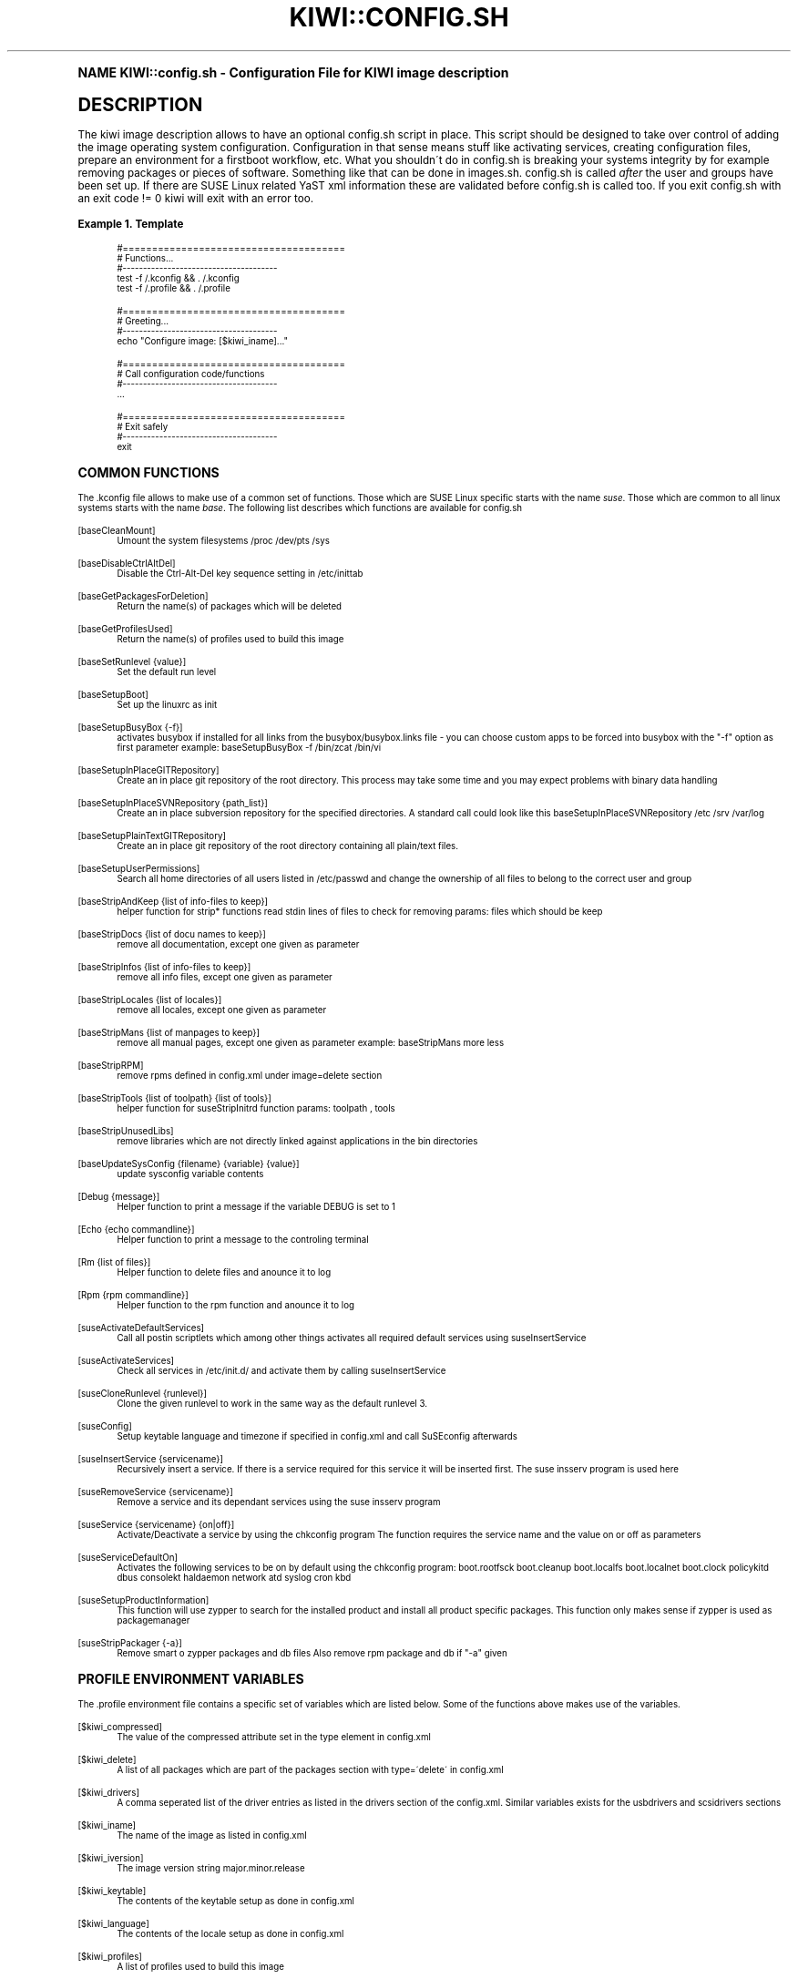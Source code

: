.\"     Title: kiwi::config.sh
.\"    Author: Marcus Schäfer <ms (AT) suse.de>
.\" Generator: DocBook XSL Stylesheets v1.74.0 <http://docbook.sf.net/>
.\"      Date: Created: 05/31/2010
.\"    Manual: KIWI Manualpage
.\"    Source: KIWI v3.65
.\"  Language: English
.\"
.TH "KIWI::CONFIG\&.SH" "1" "Created: 05/31/2010" "KIWI v3\&.65" "KIWI Manualpage"
.\" -----------------------------------------------------------------
.\" * (re)Define some macros
.\" -----------------------------------------------------------------
.\" ~~~~~~~~~~~~~~~~~~~~~~~~~~~~~~~~~~~~~~~~~~~~~~~~~~~~~~~~~~~~~~~~~
.\" toupper - uppercase a string (locale-aware)
.\" ~~~~~~~~~~~~~~~~~~~~~~~~~~~~~~~~~~~~~~~~~~~~~~~~~~~~~~~~~~~~~~~~~
.de toupper
.tr aAbBcCdDeEfFgGhHiIjJkKlLmMnNoOpPqQrRsStTuUvVwWxXyYzZ
\\$*
.tr aabbccddeeffgghhiijjkkllmmnnooppqqrrssttuuvvwwxxyyzz
..
.\" ~~~~~~~~~~~~~~~~~~~~~~~~~~~~~~~~~~~~~~~~~~~~~~~~~~~~~~~~~~~~~~~~~
.\" SH-xref - format a cross-reference to an SH section
.\" ~~~~~~~~~~~~~~~~~~~~~~~~~~~~~~~~~~~~~~~~~~~~~~~~~~~~~~~~~~~~~~~~~
.de SH-xref
.ie n \{\
.\}
.toupper \\$*
.el \{\
\\$*
.\}
..
.\" ~~~~~~~~~~~~~~~~~~~~~~~~~~~~~~~~~~~~~~~~~~~~~~~~~~~~~~~~~~~~~~~~~
.\" SH - level-one heading that works better for non-TTY output
.\" ~~~~~~~~~~~~~~~~~~~~~~~~~~~~~~~~~~~~~~~~~~~~~~~~~~~~~~~~~~~~~~~~~
.de1 SH
.\" put an extra blank line of space above the head in non-TTY output
.if t \{\
.sp 1
.\}
.sp \\n[PD]u
.nr an-level 1
.set-an-margin
.nr an-prevailing-indent \\n[IN]
.fi
.in \\n[an-margin]u
.ti 0
.HTML-TAG ".NH \\n[an-level]"
.it 1 an-trap
.nr an-no-space-flag 1
.nr an-break-flag 1
\." make the size of the head bigger
.ps +3
.ft B
.ne (2v + 1u)
.ie n \{\
.\" if n (TTY output), use uppercase
.toupper \\$*
.\}
.el \{\
.nr an-break-flag 0
.\" if not n (not TTY), use normal case (not uppercase)
\\$1
.in \\n[an-margin]u
.ti 0
.\" if not n (not TTY), put a border/line under subheading
.sp -.6
\l'\n(.lu'
.\}
..
.\" ~~~~~~~~~~~~~~~~~~~~~~~~~~~~~~~~~~~~~~~~~~~~~~~~~~~~~~~~~~~~~~~~~
.\" SS - level-two heading that works better for non-TTY output
.\" ~~~~~~~~~~~~~~~~~~~~~~~~~~~~~~~~~~~~~~~~~~~~~~~~~~~~~~~~~~~~~~~~~
.de1 SS
.sp \\n[PD]u
.nr an-level 1
.set-an-margin
.nr an-prevailing-indent \\n[IN]
.fi
.in \\n[IN]u
.ti \\n[SN]u
.it 1 an-trap
.nr an-no-space-flag 1
.nr an-break-flag 1
.ps \\n[PS-SS]u
\." make the size of the head bigger
.ps +2
.ft B
.ne (2v + 1u)
.if \\n[.$] \&\\$*
..
.\" ~~~~~~~~~~~~~~~~~~~~~~~~~~~~~~~~~~~~~~~~~~~~~~~~~~~~~~~~~~~~~~~~~
.\" BB/BE - put background/screen (filled box) around block of text
.\" ~~~~~~~~~~~~~~~~~~~~~~~~~~~~~~~~~~~~~~~~~~~~~~~~~~~~~~~~~~~~~~~~~
.de BB
.if t \{\
.sp -.5
.br
.in +2n
.ll -2n
.gcolor red
.di BX
.\}
..
.de EB
.if t \{\
.if "\\$2"adjust-for-leading-newline" \{\
.sp -1
.\}
.br
.di
.in
.ll
.gcolor
.nr BW \\n(.lu-\\n(.i
.nr BH \\n(dn+.5v
.ne \\n(BHu+.5v
.ie "\\$2"adjust-for-leading-newline" \{\
\M[\\$1]\h'1n'\v'+.5v'\D'P \\n(BWu 0 0 \\n(BHu -\\n(BWu 0 0 -\\n(BHu'\M[]
.\}
.el \{\
\M[\\$1]\h'1n'\v'-.5v'\D'P \\n(BWu 0 0 \\n(BHu -\\n(BWu 0 0 -\\n(BHu'\M[]
.\}
.in 0
.sp -.5v
.nf
.BX
.in
.sp .5v
.fi
.\}
..
.\" ~~~~~~~~~~~~~~~~~~~~~~~~~~~~~~~~~~~~~~~~~~~~~~~~~~~~~~~~~~~~~~~~~
.\" BM/EM - put colored marker in margin next to block of text
.\" ~~~~~~~~~~~~~~~~~~~~~~~~~~~~~~~~~~~~~~~~~~~~~~~~~~~~~~~~~~~~~~~~~
.de BM
.if t \{\
.br
.ll -2n
.gcolor red
.di BX
.\}
..
.de EM
.if t \{\
.br
.di
.ll
.gcolor
.nr BH \\n(dn
.ne \\n(BHu
\M[\\$1]\D'P -.75n 0 0 \\n(BHu -(\\n[.i]u - \\n(INu - .75n) 0 0 -\\n(BHu'\M[]
.in 0
.nf
.BX
.in
.fi
.\}
..
.\" -----------------------------------------------------------------
.\" * set default formatting
.\" -----------------------------------------------------------------
.\" disable hyphenation
.nh
.\" disable justification (adjust text to left margin only)
.ad l
.\" -----------------------------------------------------------------
.\" * MAIN CONTENT STARTS HERE *
.\" -----------------------------------------------------------------
.SH "Name"
KIWI::config.sh \- Configuration File for KIWI image description
.SH "Description"
.PP
The kiwi image description allows to have an optional config\&.sh script in place\&. This script should be designed to take over control of adding the image operating system configuration\&. Configuration in that sense means stuff like activating services, creating configuration files, prepare an environment for a firstboot workflow, etc\&. What you shouldn\'t do in config\&.sh is breaking your systems integrity by for example removing packages or pieces of software\&. Something like that can be done in images\&.sh\&. config\&.sh is called
\fIafter\fR
the user and groups have been set up\&. If there are SUSE Linux related YaST xml information these are validated before config\&.sh is called too\&. If you exit config\&.sh with an exit code != 0 kiwi will exit with an error too\&.
.PP
\fBExample\ \&1.\ \&Template\fR
.sp
.if n \{\
.RS 4
.\}
.fam C
.ps -1
.nf
.if t \{\
.sp -1
.\}
.BB lightgray adjust-for-leading-newline
.sp -1

#======================================
# Functions\&.\&.\&.
#\-\-\-\-\-\-\-\-\-\-\-\-\-\-\-\-\-\-\-\-\-\-\-\-\-\-\-\-\-\-\-\-\-\-\-\-\-\-
test \-f /\&.kconfig && \&. /\&.kconfig
test \-f /\&.profile && \&. /\&.profile

#======================================
# Greeting\&.\&.\&.
#\-\-\-\-\-\-\-\-\-\-\-\-\-\-\-\-\-\-\-\-\-\-\-\-\-\-\-\-\-\-\-\-\-\-\-\-\-\-
echo "Configure image: [$kiwi_iname]\&.\&.\&."

#======================================
# Call configuration code/functions
#\-\-\-\-\-\-\-\-\-\-\-\-\-\-\-\-\-\-\-\-\-\-\-\-\-\-\-\-\-\-\-\-\-\-\-\-\-\-
\&.\&.\&.

#======================================
# Exit safely
#\-\-\-\-\-\-\-\-\-\-\-\-\-\-\-\-\-\-\-\-\-\-\-\-\-\-\-\-\-\-\-\-\-\-\-\-\-\-
exit
.EB lightgray adjust-for-leading-newline
.if t \{\
.sp 1
.\}
.fi
.fam
.ps +1
.if n \{\
.RE
.\}
.SH "Common functions"
.PP
The \&.kconfig file allows to make use of a common set of functions\&. Those which are SUSE Linux specific starts with the name
\fIsuse\fR\&. Those which are common to all linux systems starts with the name
\fIbase\fR\&. The following list describes which functions are available for config\&.sh
.PP
[baseCleanMount]
.RS 4
Umount the system filesystems /proc /dev/pts /sys
.RE
.PP
[baseDisableCtrlAltDel]
.RS 4
Disable the Ctrl\-Alt\-Del key sequence setting in /etc/inittab
.RE
.PP
[baseGetPackagesForDeletion]
.RS 4
Return the name(s) of packages which will be deleted
.RE
.PP
[baseGetProfilesUsed]
.RS 4
Return the name(s) of profiles used to build this image
.RE
.PP
[baseSetRunlevel {value}]
.RS 4
Set the default run level
.RE
.PP
[baseSetupBoot]
.RS 4
Set up the linuxrc as init
.RE
.PP
[baseSetupBusyBox {\-f}]
.RS 4
activates busybox if installed for all links from the busybox/busybox\&.links file \- you can choose custom apps to be forced into busybox with the "\-f" option as first parameter example: baseSetupBusyBox \-f /bin/zcat /bin/vi
.RE
.PP
[baseSetupInPlaceGITRepository]
.RS 4
Create an in place git repository of the root directory\&. This process may take some time and you may expect problems with binary data handling
.RE
.PP
[baseSetupInPlaceSVNRepository {path_list}]
.RS 4
Create an in place subversion repository for the specified directories\&. A standard call could look like this baseSetupInPlaceSVNRepository /etc /srv /var/log
.RE
.PP
[baseSetupPlainTextGITRepository]
.RS 4
Create an in place git repository of the root directory containing all plain/text files\&.
.RE
.PP
[baseSetupUserPermissions]
.RS 4
Search all home directories of all users listed in /etc/passwd and change the ownership of all files to belong to the correct user and group
.RE
.PP
[baseStripAndKeep {list of info\-files to keep}]
.RS 4
helper function for strip* functions read stdin lines of files to check for removing params: files which should be keep
.RE
.PP
[baseStripDocs {list of docu names to keep}]
.RS 4
remove all documentation, except one given as parameter
.RE
.PP
[baseStripInfos {list of info\-files to keep}]
.RS 4
remove all info files, except one given as parameter
.RE
.PP
[baseStripLocales {list of locales}]
.RS 4
remove all locales, except one given as parameter
.RE
.PP
[baseStripMans {list of manpages to keep}]
.RS 4
remove all manual pages, except one given as parameter example: baseStripMans more less
.RE
.PP
[baseStripRPM]
.RS 4
remove rpms defined in config\&.xml under image=delete section
.RE
.PP
[baseStripTools {list of toolpath} {list of tools}]
.RS 4
helper function for suseStripInitrd function params: toolpath , tools
.RE
.PP
[baseStripUnusedLibs]
.RS 4
remove libraries which are not directly linked against applications in the bin directories
.RE
.PP
[baseUpdateSysConfig {filename} {variable} {value}]
.RS 4
update sysconfig variable contents
.RE
.PP
[Debug {message}]
.RS 4
Helper function to print a message if the variable DEBUG is set to 1
.RE
.PP
[Echo {echo commandline}]
.RS 4
Helper function to print a message to the controling terminal
.RE
.PP
[Rm {list of files}]
.RS 4
Helper function to delete files and anounce it to log
.RE
.PP
[Rpm {rpm commandline}]
.RS 4
Helper function to the rpm function and anounce it to log
.RE
.PP
[suseActivateDefaultServices]
.RS 4
Call all postin scriptlets which among other things activates all required default services using suseInsertService
.RE
.PP
[suseActivateServices]
.RS 4
Check all services in /etc/init\&.d/ and activate them by calling suseInsertService
.RE
.PP
[suseCloneRunlevel {runlevel}]
.RS 4
Clone the given runlevel to work in the same way as the default runlevel 3\&.
.RE
.PP
[suseConfig]
.RS 4
Setup keytable language and timezone if specified in config\&.xml and call SuSEconfig afterwards
.RE
.PP
[suseInsertService {servicename}]
.RS 4
Recursively insert a service\&. If there is a service required for this service it will be inserted first\&. The suse insserv program is used here
.RE
.PP
[suseRemoveService {servicename}]
.RS 4
Remove a service and its dependant services using the suse insserv program
.RE
.PP
[suseService {servicename} {on|off}]
.RS 4
Activate/Deactivate a service by using the chkconfig program The function requires the service name and the value on or off as parameters
.RE
.PP
[suseServiceDefaultOn]
.RS 4
Activates the following services to be on by default using the chkconfig program: boot\&.rootfsck boot\&.cleanup boot\&.localfs boot\&.localnet boot\&.clock policykitd dbus consolekt haldaemon network atd syslog cron kbd
.RE
.PP
[suseSetupProductInformation]
.RS 4
This function will use zypper to search for the installed product and install all product specific packages\&. This function only makes sense if zypper is used as packagemanager
.RE
.PP
[suseStripPackager {\-a}]
.RS 4
Remove smart o zypper packages and db files Also remove rpm package and db if "\-a" given
.RE
.SH "Profile environment variables"
.PP
The \&.profile environment file contains a specific set of variables which are listed below\&. Some of the functions above makes use of the variables\&.
.PP
[$kiwi_compressed]
.RS 4
The value of the compressed attribute set in the type element in config\&.xml
.RE
.PP
[$kiwi_delete]
.RS 4
A list of all packages which are part of the packages section with type=\'delete\' in config\&.xml
.RE
.PP
[$kiwi_drivers]
.RS 4
A comma seperated list of the driver entries as listed in the drivers section of the config\&.xml\&. Similar variables exists for the usbdrivers and scsidrivers sections
.RE
.PP
[$kiwi_iname]
.RS 4
The name of the image as listed in config\&.xml
.RE
.PP
[$kiwi_iversion]
.RS 4
The image version string major\&.minor\&.release
.RE
.PP
[$kiwi_keytable]
.RS 4
The contents of the keytable setup as done in config\&.xml
.RE
.PP
[$kiwi_language]
.RS 4
The contents of the locale setup as done in config\&.xml
.RE
.PP
[$kiwi_profiles]
.RS 4
A list of profiles used to build this image
.RE
.PP
[$kiwi_size]
.RS 4
The predefined size value for this image\&. This is not the computed size but only the optional size value of the preferences section in config\&.xml
.RE
.PP
[$kiwi_timezone]
.RS 4
The contents of the timezone setup as done in config\&.xml
.RE
.PP
[$kiwi_type]
.RS 4
The basic image type\&. Can be a simply filesystem image type of ext2 ext3 reiserfs squashfs cpio or one of the following complex image types: iso split usb vmx oem xen pxe
.RE
.SH "Author"
.PP
\fBMarcus Schäfer\fR <\&ms (AT) suse\&.de\&>
.RS 4
Developer
.RE
